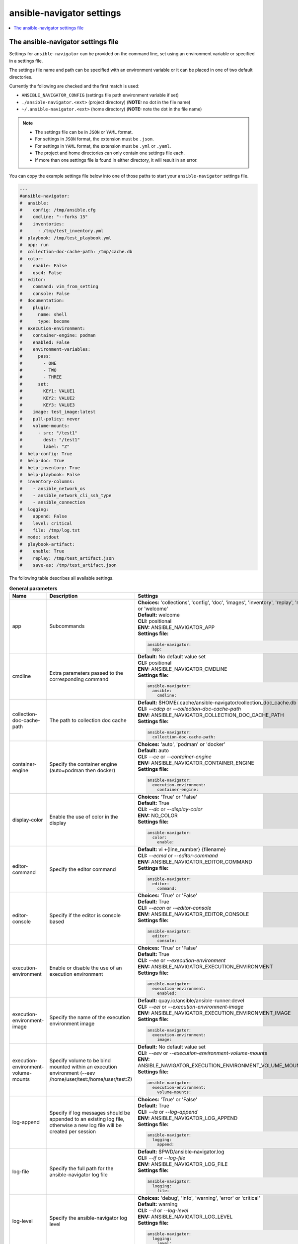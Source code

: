 .. _configuring_ansible_navigator:

*****************************
ansible-navigator settings
*****************************

.. contents::
   :local:

The ansible-navigator settings file
========================================

Settings for ``ansible-navigator`` can be provided on the command line,
set using an environment variable or specified in a settings file.

The settings file name and path can be specified with an environment variable
or it can be placed in one of two default directories.

Currently the following are checked and the first match is used:

- ``ANSIBLE_NAVIGATOR_CONFIG`` (settings file path environment variable if set)
- ``./ansible-navigator.<ext>`` (project directory) (**NOTE:** no dot in the file name)
- ``~/.ansible-navigator.<ext>`` (home directory) (**NOTE:** note the dot in the file name)

.. note::
    - The settings file can be in ``JSON`` or ``YAML`` format.
    - For settings in ``JSON`` format, the extension must be ``.json``.
    - For settings in ``YAML`` format, the extension must be ``.yml`` or ``.yaml``.
    - The project and home directories can only contain one settings file each.
    - If more than one settings file is found in either directory, it will result in an error.

You can copy the example settings file below into one of those paths to start your ``ansible-navigator`` settings file.

..
  start-settings-sample
.. code-block:: yaml

    ---
    #ansible-navigator:
    #  ansible:
    #    config: /tmp/ansible.cfg
    #    cmdline: "--forks 15"
    #    inventories:
    #      - /tmp/test_inventory.yml
    #  playbook: /tmp/test_playbook.yml
    #  app: run
    #  collection-doc-cache-path: /tmp/cache.db
    #  color:
    #    enable: False
    #    osc4: False
    #  editor:
    #    command: vim_from_setting
    #    console: False
    #  documentation:
    #    plugin:
    #      name: shell
    #      type: become
    #  execution-environment:
    #    container-engine: podman
    #    enabled: False
    #    environment-variables:
    #      pass:
    #        - ONE
    #        - TWO
    #        - THREE
    #      set:
    #        KEY1: VALUE1
    #        KEY2: VALUE2
    #        KEY3: VALUE3
    #    image: test_image:latest
    #    pull-policy: never
    #    volume-mounts:
    #      - src: "/test1"
    #        dest: "/test1"
    #        label: "Z"
    #  help-config: True
    #  help-doc: True
    #  help-inventory: True
    #  help-playbook: False
    #  inventory-columns:
    #    - ansible_network_os
    #    - ansible_network_cli_ssh_type
    #    - ansible_connection
    #  logging:
    #    append: False
    #    level: critical
    #    file: /tmp/log.txt
    #  mode: stdout
    #  playbook-artifact: 
    #    enable: True
    #    replay: /tmp/test_artifact.json
    #    save-as: /tmp/test_artifact.json
..
  end-settings-sample


The following table describes all available settings.

..
  start-parameters-tables
.. list-table:: **General parameters**
  :widths: 2 3 5
  :header-rows: 1

  * - Name
    - Description
    - Settings
  * - app
    - Subcommands
    - | **Choices:** 'collections', 'config', 'doc', 'images', 'inventory', 'replay', 'run' or 'welcome'
      | **Default:** welcome
      | **CLI:** positional
      | **ENV:** ANSIBLE_NAVIGATOR_APP
      | **Settings file:**

      .. code-block:: yaml

            ansible-navigator:
              app:

  * - cmdline
    - Extra parameters passed to the corresponding command
    - | **Default:** No default value set
      | **CLI:** positional
      | **ENV:** ANSIBLE_NAVIGATOR_CMDLINE
      | **Settings file:**

      .. code-block:: yaml

            ansible-navigator:
              ansible:
                cmdline:

  * - collection-doc-cache-path
    - The path to collection doc cache
    - | **Default:** $HOME/.cache/ansible-navigator/collection_doc_cache.db
      | **CLI:** `--cdcp` or `--collection-doc-cache-path`
      | **ENV:** ANSIBLE_NAVIGATOR_COLLECTION_DOC_CACHE_PATH
      | **Settings file:**

      .. code-block:: yaml

            ansible-navigator:
              collection-doc-cache-path:

  * - container-engine
    - Specify the container engine (auto=podman then docker)
    - | **Choices:** 'auto', 'podman' or 'docker'
      | **Default:** auto
      | **CLI:** `--ce` or `--container-engine`
      | **ENV:** ANSIBLE_NAVIGATOR_CONTAINER_ENGINE
      | **Settings file:**

      .. code-block:: yaml

            ansible-navigator:
              execution-environment:
                container-engine:

  * - display-color
    - Enable the use of color in the display
    - | **Choices:** 'True' or 'False'
      | **Default:** True
      | **CLI:** `--dc` or `--display-color`
      | **ENV:** NO_COLOR
      | **Settings file:**

      .. code-block:: yaml

            ansible-navigator:
              color:
                enable:

  * - editor-command
    - Specify the editor command
    - | **Default:** vi +{line_number} {filename}
      | **CLI:** `--ecmd` or `--editor-command`
      | **ENV:** ANSIBLE_NAVIGATOR_EDITOR_COMMAND
      | **Settings file:**

      .. code-block:: yaml

            ansible-navigator:
              editor:
                command:

  * - editor-console
    - Specify if the editor is console based
    - | **Choices:** 'True' or 'False'
      | **Default:** True
      | **CLI:** `--econ` or `--editor-console`
      | **ENV:** ANSIBLE_NAVIGATOR_EDITOR_CONSOLE
      | **Settings file:**

      .. code-block:: yaml

            ansible-navigator:
              editor:
                console:

  * - execution-environment
    - Enable or disable the use of an execution environment
    - | **Choices:** 'True' or 'False'
      | **Default:** True
      | **CLI:** `--ee` or `--execution-environment`
      | **ENV:** ANSIBLE_NAVIGATOR_EXECUTION_ENVIRONMENT
      | **Settings file:**

      .. code-block:: yaml

            ansible-navigator:
              execution-environment:
                enabled:

  * - execution-environment-image
    - Specify the name of the execution environment image
    - | **Default:** quay.io/ansible/ansible-runner:devel
      | **CLI:** `--eei` or `--execution-environment-image`
      | **ENV:** ANSIBLE_NAVIGATOR_EXECUTION_ENVIRONMENT_IMAGE
      | **Settings file:**

      .. code-block:: yaml

            ansible-navigator:
              execution-environment:
                image:

  * - execution-environment-volume-mounts
    - Specify volume to be bind mounted within an execution environment (--eev /home/user/test:/home/user/test:Z)
    - | **Default:** No default value set
      | **CLI:** `--eev` or `--execution-environment-volume-mounts`
      | **ENV:** ANSIBLE_NAVIGATOR_EXECUTION_ENVIRONMENT_VOLUME_MOUNTS
      | **Settings file:**

      .. code-block:: yaml

            ansible-navigator:
              execution-environment:
                volume-mounts:

  * - log-append
    - Specify if log messages should be appended to an existing log file, otherwise a new log file will be created per session
    - | **Choices:** 'True' or 'False'
      | **Default:** True
      | **CLI:** `--la` or `--log-append`
      | **ENV:** ANSIBLE_NAVIGATOR_LOG_APPEND
      | **Settings file:**

      .. code-block:: yaml

            ansible-navigator:
              logging:
                append:

  * - log-file
    - Specify the full path for the ansible-navigator log file
    - | **Default:** $PWD/ansible-navigator.log
      | **CLI:** `--lf` or `--log-file`
      | **ENV:** ANSIBLE_NAVIGATOR_LOG_FILE
      | **Settings file:**

      .. code-block:: yaml

            ansible-navigator:
              logging:
                file:

  * - log-level
    - Specify the ansible-navigator log level
    - | **Choices:** 'debug', 'info', 'warning', 'error' or 'critical'
      | **Default:** warning
      | **CLI:** `--ll` or `--log-level`
      | **ENV:** ANSIBLE_NAVIGATOR_LOG_LEVEL
      | **Settings file:**

      .. code-block:: yaml

            ansible-navigator:
              logging:
                level:

  * - mode
    - Specify the user-interface mode
    - | **Choices:** 'stdout' or 'interactive'
      | **Default:** interactive
      | **CLI:** `-m` or `--mode`
      | **ENV:** ANSIBLE_NAVIGATOR_MODE
      | **Settings file:**

      .. code-block:: yaml

            ansible-navigator:
              mode:

  * - osc4
    - Enable or disable terminal color changing support with OSC 4
    - | **Choices:** 'True' or 'False'
      | **Default:** True
      | **CLI:** `--osc4` or `--osc4`
      | **ENV:** ANSIBLE_NAVIGATOR_OSC4
      | **Settings file:**

      .. code-block:: yaml

            ansible-navigator:
              color:
                osc4:

  * - pass-environment-variable
    - Specify an exiting environment variable to be passed through to and set within the execution environment (--penv MY_VAR)
    - | **Default:** No default value set
      | **CLI:** `--penv` or `--pass-environment-variable`
      | **ENV:** ANSIBLE_NAVIGATOR_PASS_ENVIRONMENT_VARIABLES
      | **Settings file:**

      .. code-block:: yaml

            ansible-navigator:
              execution-environment:
                environment-variables:
                  pass:

  * - pull-policy
    - Specify the image pull policy. always:Always pull the image, missing:Pull if not locally available, never:Never pull the image, tag:if the image tag is 'latest', always pull the image, otherwise pull if not locally available
    - | **Choices:** 'always', 'missing', 'never' or 'tag'
      | **Default:** tag
      | **CLI:** `--pp` or `--pull-policy`
      | **ENV:** ANSIBLE_NAVIGATOR_PULL_POLICY
      | **Settings file:**

      .. code-block:: yaml

            ansible-navigator:
              execution-environment:
                pull-policy:

  * - set-environment-variable
    - Specify an environment variable and a value to be set within the execution environment (--senv MY_VAR=42)
    - | **Default:** No default value set
      | **CLI:** `--senv` or `--set-environment-variable`
      | **ENV:** ANSIBLE_NAVIGATOR_SET_ENVIRONMENT_VARIABLES
      | **Settings file:**

      .. code-block:: yaml

            ansible-navigator:
              execution-environment:
                environment-variables:
                  set:


|
|

.. list-table:: **Subcommand: config**
  :widths: 2 3 5
  :header-rows: 1

  * - Name
    - Description
    - Settings
  * - config
    - Specify the path to the ansible configuration file
    - | **Default:** No default value set
      | **CLI:** `-c` or `--config`
      | **ENV:** ANSIBLE_CONFIG
      | **Settings file:**

      .. code-block:: yaml

            ansible-navigator:
              ansible:
                config:

  * - help-config
    - Help options for ansible-config command in stdout mode
    - | **Choices:** 'True' or 'False'
      | **Default:** False
      | **CLI:** `--hc` or `--help-config`
      | **ENV:** ANSIBLE_NAVIGATOR_HELP_CONFIG
      | **Settings file:**

      .. code-block:: yaml

            ansible-navigator:
              help-config:


|

.. list-table:: **Subcommand: doc**
  :widths: 2 3 5
  :header-rows: 1

  * - Name
    - Description
    - Settings
  * - help-doc
    - Help options for ansible-doc command in stdout mode
    - | **Choices:** 'True' or 'False'
      | **Default:** False
      | **CLI:** `--hd` or `--help-doc`
      | **ENV:** ANSIBLE_NAVIGATOR_HELP_DOC
      | **Settings file:**

      .. code-block:: yaml

            ansible-navigator:
              help-doc:

  * - plugin-name
    - Specify the plugin name
    - | **Default:** No default value set
      | **CLI:** positional
      | **ENV:** ANSIBLE_NAVIGATOR_PLUGIN_NAME
      | **Settings file:**

      .. code-block:: yaml

            ansible-navigator:
              documentation:
                plugin:
                  name:

  * - plugin-type
    - Specify the plugin type, 'become', 'cache', 'callback', 'cliconf', 'connection', 'httpapi', 'inventory', 'lookup', 'module', 'netconf', 'shell', 'strategy' or 'vars'
    - | **Choices:** 'become', 'cache', 'callback', 'cliconf', 'connection', 'httpapi', 'inventory', 'lookup', 'module', 'netconf', 'shell', 'strategy' or 'vars'
      | **Default:** module
      | **CLI:** `-t` or `----type`
      | **ENV:** ANSIBLE_NAVIGATOR_PLUGIN_TYPE
      | **Settings file:**

      .. code-block:: yaml

            ansible-navigator:
              documentation:
                plugin:
                  type:


|

.. list-table:: **Subcommand: inventory**
  :widths: 2 3 5
  :header-rows: 1

  * - Name
    - Description
    - Settings
  * - help-inventory
    - Help options for ansible-inventory command in stdout mode
    - | **Choices:** 'True' or 'False'
      | **Default:** False
      | **CLI:** `--hi` or `--help-inventory`
      | **ENV:** ANSIBLE_NAVIGATOR_HELP_INVENTORY
      | **Settings file:**

      .. code-block:: yaml

            ansible-navigator:
              help-inventory:

  * - inventory
    - Specify an inventory file path or comma separated host list
    - | **Default:** No default value set
      | **CLI:** `-i` or `--inventory`
      | **ENV:** ANSIBLE_NAVIGATOR_INVENTORIES
      | **Settings file:**

      .. code-block:: yaml

            ansible-navigator:
              ansible:
                inventories:

  * - inventory-column
    - Specify a host attribute to show in the inventory view
    - | **Default:** No default value set
      | **CLI:** `--ic` or `--inventory-column`
      | **ENV:** ANSIBLE_NAVIGATOR_INVENTORY_COLUMNS
      | **Settings file:**

      .. code-block:: yaml

            ansible-navigator:
              inventory-columns:


|

.. list-table:: **Subcommand: replay**
  :widths: 2 3 5
  :header-rows: 1

  * - Name
    - Description
    - Settings
  * - playbook-artifact-replay
    - Specify the path for the playbook artifact to replay
    - | **Default:** No default value set
      | **CLI:** positional
      | **ENV:** ANSIBLE_NAVIGATOR_PLAYBOOK_ARTIFACT_REPLAY
      | **Settings file:**

      .. code-block:: yaml

            ansible-navigator:
              playbook-artifact:
                replay:


|

.. list-table:: **Subcommand: run**
  :widths: 2 3 5
  :header-rows: 1

  * - Name
    - Description
    - Settings
  * - help-playbook
    - Help options for ansible-playbook command in stdout mode
    - | **Choices:** 'True' or 'False'
      | **Default:** False
      | **CLI:** `--hp` or `--help-playbook`
      | **ENV:** ANSIBLE_NAVIGATOR_HELP_PLAYBOOK
      | **Settings file:**

      .. code-block:: yaml

            ansible-navigator:
              help-playbook:

  * - inventory
    - Specify an inventory file path or comma separated host list
    - | **Default:** No default value set
      | **CLI:** `-i` or `--inventory`
      | **ENV:** ANSIBLE_NAVIGATOR_INVENTORIES
      | **Settings file:**

      .. code-block:: yaml

            ansible-navigator:
              ansible:
                inventories:

  * - inventory-column
    - Specify a host attribute to show in the inventory view
    - | **Default:** No default value set
      | **CLI:** `--ic` or `--inventory-column`
      | **ENV:** ANSIBLE_NAVIGATOR_INVENTORY_COLUMNS
      | **Settings file:**

      .. code-block:: yaml

            ansible-navigator:
              inventory-columns:

  * - playbook
    - Specify the playbook name
    - | **Default:** No default value set
      | **CLI:** positional
      | **ENV:** ANSIBLE_NAVIGATOR_PLAYBOOK
      | **Settings file:**

      .. code-block:: yaml

            ansible-navigator:
              ansible:
                playbook:

  * - playbook-artifact-enable
    - Enable or disable the creation of artifacts for completed playbooks. Note: not compatible with '--mode stdout' when playbooks require user input
    - | **Choices:** 'True' or 'False'
      | **Default:** True
      | **CLI:** `--pae` or `--playbook-artifact-enable`
      | **ENV:** ANSIBLE_NAVIGATOR_PLAYBOOK_ARTIFACT_ENABLE
      | **Settings file:**

      .. code-block:: yaml

            ansible-navigator:
              playbook-artifact:
                enable:

  * - playbook-artifact-save-as
    - Specify the name for artifacts created from completed playbooks
    - | **Default:** {playbook_dir}/{playbook_name}-artifact-{ts_utc}.json
      | **CLI:** `--pas` or `--playbook-artifact-save-as`
      | **ENV:** ANSIBLE_NAVIGATOR_PLAYBOOK_ARTIFACT_SAVE_AS
      | **Settings file:**

      .. code-block:: yaml

            ansible-navigator:
              playbook-artifact:
                save-as:


|

..
  end-parameters-tables
